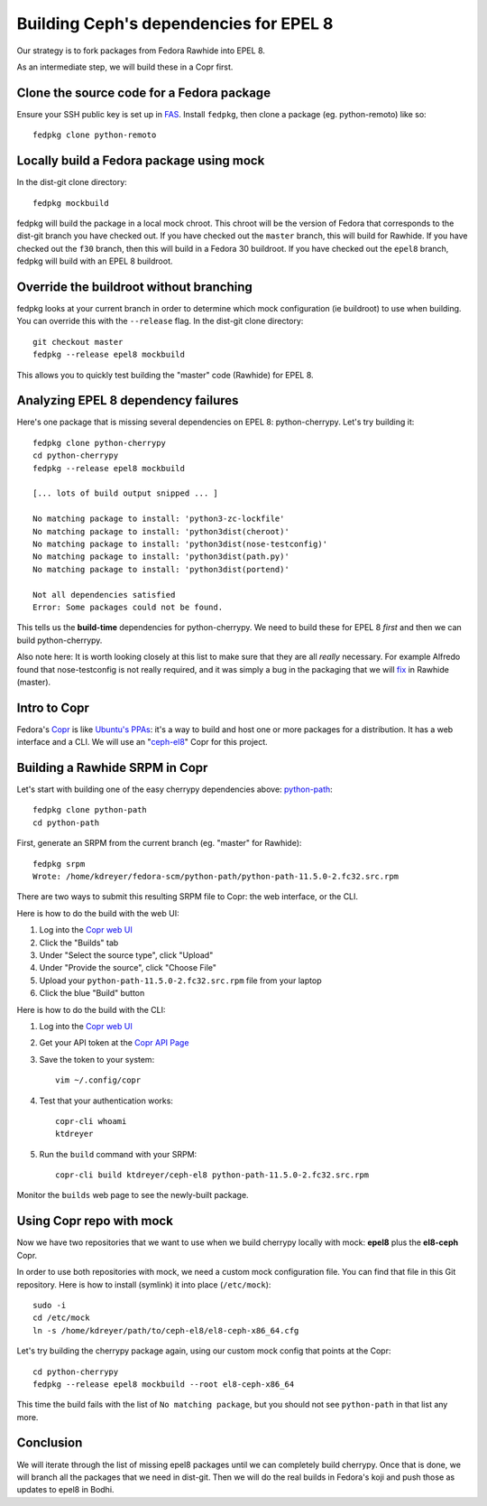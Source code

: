 Building Ceph's dependencies for EPEL 8
=======================================

Our strategy is to fork packages from Fedora Rawhide into EPEL 8.

As an intermediate step, we will build these in a Copr first.

Clone the source code for a Fedora package
------------------------------------------

Ensure your SSH public key is set up in `FAS
<https://admin.fedoraproject.org/accounts/>`_. Install ``fedpkg``, then clone
a package (eg. python-remoto) like so::

    fedpkg clone python-remoto

Locally build a Fedora package using mock
-----------------------------------------

In the dist-git clone directory::

    fedpkg mockbuild

fedpkg will build the package in a local mock chroot. This chroot will be the
version of Fedora that corresponds to the dist-git branch you have checked
out. If you have checked out the ``master`` branch, this will build for Rawhide.
If you have checked out the ``f30`` branch, then this will build in a Fedora
30 buildroot. If you have checked out the ``epel8`` branch, fedpkg will build
with an EPEL 8 buildroot.

Override the buildroot without branching
----------------------------------------

fedpkg looks at your current branch in order to determine which mock
configuration (ie buildroot) to use when building. You can override this with
the ``--release`` flag. In the dist-git clone directory::

    git checkout master
    fedpkg --release epel8 mockbuild

This allows you to quickly test building the "master" code (Rawhide) for EPEL
8.

Analyzing EPEL 8 dependency failures
------------------------------------

Here's one package that is missing several dependencies on EPEL 8:
python-cherrypy. Let's try building it::

    fedpkg clone python-cherrypy
    cd python-cherrypy
    fedpkg --release epel8 mockbuild

    [... lots of build output snipped ... ]

    No matching package to install: 'python3-zc-lockfile'
    No matching package to install: 'python3dist(cheroot)'
    No matching package to install: 'python3dist(nose-testconfig)'
    No matching package to install: 'python3dist(path.py)'
    No matching package to install: 'python3dist(portend)'

    Not all dependencies satisfied
    Error: Some packages could not be found.

This tells us the **build-time** dependencies for python-cherrypy. We need to
build these for EPEL 8 *first* and then we can build python-cherrypy.

Also note here: It is worth looking closely at this list to make sure that
they are all *really* necessary. For example Alfredo found that
nose-testconfig is not really required, and it was simply a bug in the
packaging that we will `fix
<https://src.fedoraproject.org/rpms/python-cherrypy/pull-request/5>`_ in
Rawhide (master).

Intro to Copr
-------------

Fedora's `Copr <https://fedoraproject.org/wiki/Category:Copr>`_ is like
`Ubuntu's PPAs <https://launchpad.net/ubuntu/+ppas>`_: it's a way to build and
host one or more packages for a distribution. It has a web interface and a
CLI. We will use an "`ceph-el8
<https://copr.fedorainfracloud.org/coprs/ktdreyer/ceph-el8/>`_" Copr for this
project.

Building a Rawhide SRPM in Copr
-------------------------------

Let's start with building one of the easy cherrypy dependencies above:
`python-path <https://src.fedoraproject.org/rpms/python-path>`_::

    fedpkg clone python-path
    cd python-path

First, generate an SRPM from the current branch (eg. "master" for Rawhide)::

    fedpkg srpm
    Wrote: /home/kdreyer/fedora-scm/python-path/python-path-11.5.0-2.fc32.src.rpm

There are two ways to submit this resulting SRPM file to Copr: the web
interface, or the CLI.

Here is how to do the build with the web UI:

1. Log into the `Copr web UI
   <https://copr.fedorainfracloud.org/coprs/ktdreyer/ceph-el8/>`_
2. Click the "Builds" tab
3. Under "Select the source type", click "Upload"
4. Under "Provide the source", click "Choose File"
5. Upload your ``python-path-11.5.0-2.fc32.src.rpm`` file from your laptop
6. Click the blue "Build" button

Here is how to do the build with the CLI:

1. Log into the `Copr web UI
   <https://copr.fedorainfracloud.org/coprs/ktdreyer/ceph-el8/>`_
2. Get your API token at the `Copr API Page
   <https://copr.fedorainfracloud.org/api/>`_
3. Save the token to your system::

    vim ~/.config/copr

4. Test that your authentication works::

    copr-cli whoami
    ktdreyer

5. Run the ``build`` command with your SRPM::

    copr-cli build ktdreyer/ceph-el8 python-path-11.5.0-2.fc32.src.rpm

Monitor the ``builds`` web page to see the newly-built package.

Using Copr repo with mock
-------------------------

Now we have two repositories that we want to use when we build cherrypy
locally with mock: **epel8** plus the **el8-ceph** Copr.

In order to use both repositories with mock, we need a custom mock
configuration file. You can find that file in this Git repository. Here is how
to install (symlink) it into place (``/etc/mock``)::

    sudo -i
    cd /etc/mock
    ln -s /home/kdreyer/path/to/ceph-el8/el8-ceph-x86_64.cfg

Let's try building the cherrypy package again, using our custom mock config
that points at the Copr::

    cd python-cherrypy
    fedpkg --release epel8 mockbuild --root el8-ceph-x86_64

This time the build fails with the list of ``No matching package``, but you
should not see ``python-path`` in that list any more.


Conclusion
----------

We will iterate through the list of missing epel8 packages until we can
completely build cherrypy. Once that is done, we will branch all the packages
that we need in dist-git. Then we will do the real builds in Fedora's koji and
push those as updates to epel8 in Bodhi.
